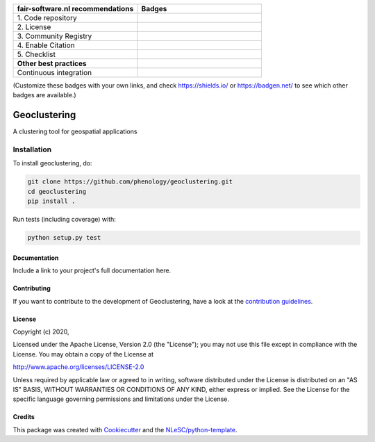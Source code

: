 .. list-table::
   :widths: 25 25
   :header-rows: 1

   * - fair-software.nl recommendations
     - Badges
   * - \1. Code repository
     - |GitHub Badge|
   * - \2. License
     - |License Badge|
   * - \3. Community Registry
     - |PyPI Badge| |Research Software Directory Badge|
   * - \4. Enable Citation
     - |Zenodo Badge|
   * - \5. Checklist
     - |CII Best Practices Badge|
   * - **Other best practices**
     -
   * - Continuous integration
     - |Python Build| |PyPI Publish|

(Customize these badges with your own links, and check https://shields.io/ or https://badgen.net/ to see which other badges are available.)

.. |GitHub Badge| image:: https://img.shields.io/badge/github-repo-000.svg?logo=github&labelColor=gray&color=blue
   :target: https://github.com/phenology/geoclustering
   :alt: GitHub Badge

.. |License Badge| image:: https://img.shields.io/github/license/phenology/geoclustering
   :target: https://github.com/phenology/geoclustering
   :alt: License Badge

.. |PyPI Badge| image:: https://img.shields.io/pypi/v/geoclustering.svg?colorB=blue
   :target: https://pypi.python.org/project/geoclustering/
   :alt: PyPI Badge
.. |Research Software Directory Badge| image:: https://img.shields.io/badge/rsd-geoclustering-00a3e3.svg
   :target: https://www.research-software.nl/software/geoclustering
   :alt: Research Software Directory Badge

..
    Goto https://zenodo.org/account/settings/github/ to enable Zenodo/GitHub integration.
    After creation of a GitHub release at https://github.com/phenology/geoclustering/releases
    there will be a Zenodo upload created at https://zenodo.org/deposit with a DOI, this DOI can be put in the Zenodo badge urls.
    In the README, we prefer to use the concept DOI over versioned DOI, see https://help.zenodo.org/#versioning.
.. |Zenodo Badge| image:: https://zenodo.org/badge/DOI/< replace with created DOI >.svg
   :target: https://doi.org/<replace with created DOI>
   :alt: Zenodo Badge

..
    A CII Best Practices project can be created at https://bestpractices.coreinfrastructure.org/en/projects/new
.. |CII Best Practices Badge| image:: https://bestpractices.coreinfrastructure.org/projects/< replace with created project identifier >/badge
   :target: https://bestpractices.coreinfrastructure.org/projects/< replace with created project identifier >
   :alt: CII Best Practices Badge

.. |Python Build| image:: https://github.com/phenology/geoclustering/workflows/Python/badge.svg
   :target: https://github.com/phenology/geoclustering/actions?query=workflow%3A%22Python%22
   :alt: Python Build

.. |PyPI Publish| image:: https://github.com/phenology/geoclustering/workflows/PyPI/badge.svg
   :target: https://github.com/phenology/geoclustering/actions?query=workflow%3A%22PyPI%22
   :alt: PyPI Publish

################################################################################
Geoclustering
################################################################################

A clustering tool for geospatial applications


Installation
------------

To install geoclustering, do:

.. code-block:: console

  git clone https://github.com/phenology/geoclustering.git
  cd geoclustering
  pip install .


Run tests (including coverage) with:

.. code-block:: console

  python setup.py test


Documentation
*************

.. _README:

Include a link to your project's full documentation here.

Contributing
************

If you want to contribute to the development of Geoclustering,
have a look at the `contribution guidelines <CONTRIBUTING.rst>`_.

License
*******

Copyright (c) 2020, 

Licensed under the Apache License, Version 2.0 (the "License");
you may not use this file except in compliance with the License.
You may obtain a copy of the License at

http://www.apache.org/licenses/LICENSE-2.0

Unless required by applicable law or agreed to in writing, software
distributed under the License is distributed on an "AS IS" BASIS,
WITHOUT WARRANTIES OR CONDITIONS OF ANY KIND, either express or implied.
See the License for the specific language governing permissions and
limitations under the License.



Credits
*******

This package was created with `Cookiecutter <https://github.com/audreyr/cookiecutter>`_ and the `NLeSC/python-template <https://github.com/NLeSC/python-template>`_.
